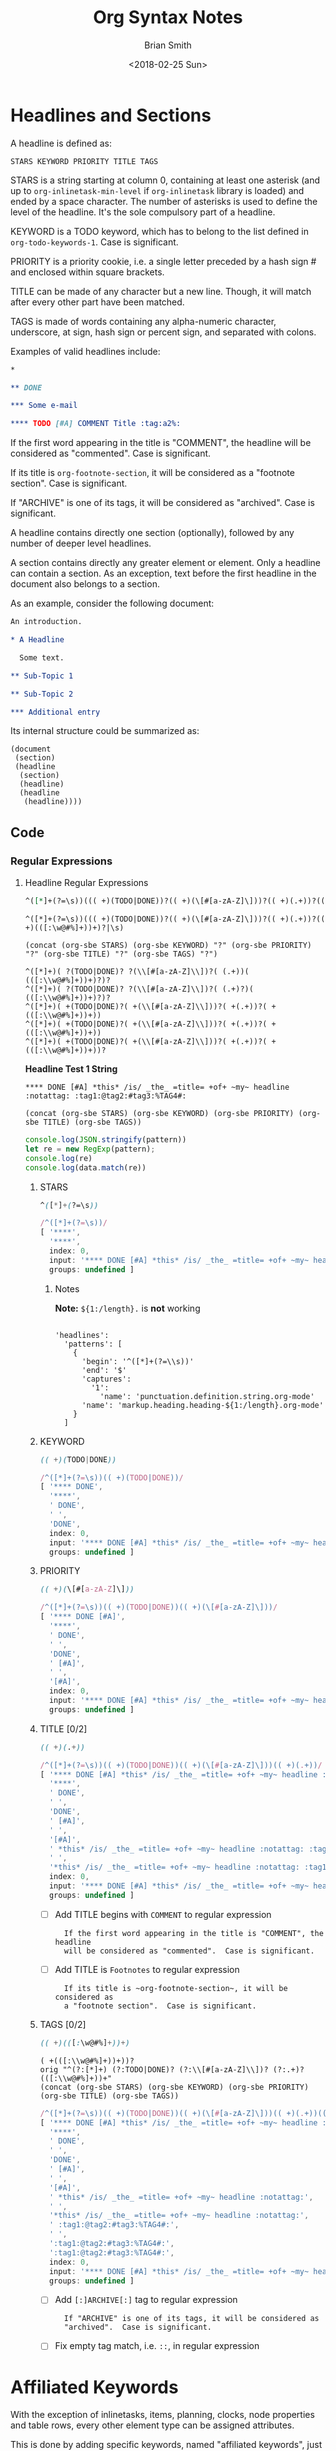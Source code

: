 # Created 2018-06-16 Sat 17:55
#+TITLE: Org Syntax Notes
#+DATE: <2018-02-25 Sun>
#+AUTHOR: Brian Smith
* Headlines and Sections
A headline is defined as:

#+NAME: org-syntax-headline-definition
#+BEGIN_EXAMPLE
STARS KEYWORD PRIORITY TITLE TAGS
#+END_EXAMPLE

#+NAME: org-syntax-stars-definition
STARS is a string starting at column 0, containing at least one
asterisk (and up to ~org-inlinetask-min-level~ if =org-inlinetask=
library is loaded) and ended by a space character.  The number of
asterisks is used to define the level of the headline.  It's the
sole compulsory part of a headline.

#+NAME: org-syntax-keyword-definition
KEYWORD is a TODO keyword, which has to belong to the list defined
in ~org-todo-keywords-1~.  Case is significant.

#+NAME: org-syntax-priority-definition
PRIORITY is a priority cookie, i.e. a single letter preceded by
a hash sign # and enclosed within square brackets.

#+NAME: org-syntax-title-definition
TITLE can be made of any character but a new line.  Though, it will
match after every other part have been matched.

#+NAME: org-syntax-tags-definition
TAGS is made of words containing any alpha-numeric character,
underscore, at sign, hash sign or percent sign, and separated with
colons.

Examples of valid headlines include:

#+NAME: examples-of-valid-headlines.org
#+BEGIN_SRC org
  ,*
  
  ,** DONE
  
  ,*** Some e-mail
  
  ,**** TODO [#A] COMMENT Title :tag:a2%:
#+END_SRC

#+NAME: org-syntax-title-comment-definition
If the first word appearing in the title is "COMMENT", the headline
will be considered as "commented".  Case is significant.

#+NAME: org-syntax-title-footnote-section-definition
If its title is ~org-footnote-section~, it will be considered as
a "footnote section".  Case is significant.

#+NAME: org-syntax-tags-archive-definition
If "ARCHIVE" is one of its tags, it will be considered as
"archived".  Case is significant.

A headline contains directly one section (optionally), followed by
any number of deeper level headlines.

A section contains directly any greater element or element.  Only
a headline can contain a section.  As an exception, text before the
first headline in the document also belongs to a section.

As an example, consider the following document:

#+NAME: org-syntax-example-document1.org
#+BEGIN_SRC org
  An introduction.
  
  ,* A Headline 
  
    Some text.
  
  ,** Sub-Topic 1
  
  ,** Sub-Topic 2
  
  ,*** Additional entry 
#+END_SRC

Its internal structure could be summarized as:

#+BEGIN_EXAMPLE
(document
 (section)
 (headline
  (section)
  (headline)
  (headline
   (headline))))
#+END_EXAMPLE

** Code

*** Regular Expressions

**** Headline Regular Expressions

#+NAME: headline-regex-js
#+BEGIN_SRC org
  ^([*]+(?=\s))((( +)(TODO|DONE))?(( +)(\[#[a-zA-Z]\]))?(( +)(.+))?(( +)(([:\w@#%]+))+)?|\s)
#+END_SRC

#+RESULTS: headline-regex-js
#+BEGIN_EXAMPLE
^([*]+(?=\s))((( +)(TODO|DONE))?(( +)(\[#[a-zA-Z]\]))?(( +)(.+))?(( +)(([:\w@#%]+))+)?|\s)
#+END_EXAMPLE

#+NAME: headline-regex-js-elisp
#+BEGIN_SRC elisp
  (concat (org-sbe STARS) (org-sbe KEYWORD) "?" (org-sbe PRIORITY) "?" (org-sbe TITLE) "?" (org-sbe TAGS) "?")
#+END_SRC

#+RESULTS: 
: STARS KEYWORD PRIORITY TITLE TAGS

: ^([*]+)( ?(TODO|DONE)? ?(\\[#[a-zA-Z]\\])?( (.+))( (([:\\w@#%]+))+)?)?
: ^([*]+)( ?(TODO|DONE)? ?(\\[#[a-zA-Z]\\])?( (.+)?)( (([:\\w@#%]+))+)?)?
: ^([*]+)( +(TODO|DONE)?( +(\\[#[a-zA-Z]\\]))?( +(.+))?( +(([:\\w@#%]+))+))
: ^([*]+)( +(TODO|DONE)?( +(\\[#[a-zA-Z]\\]))?( +(.+))?( +(([:\\w@#%]+))+))
: ^([*]+)( +(TODO|DONE)?( +(\\[#[a-zA-Z]\\]))?( +(.+))?( +(([:\\w@#%]+))+))?


*Headline Test 1 String*
#+NAME: headline-test1
: **** DONE [#A] *this* /is/ _the_ =title= +of+ ~my~ headline :notattag: :tag1:@tag2:#tag3:%TAG4#:

: (concat (org-sbe STARS) (org-sbe KEYWORD) (org-sbe PRIORITY) (org-sbe TITLE) (org-sbe TAGS))

#+BEGIN_SRC js
  console.log(JSON.stringify(pattern))
  let re = new RegExp(pattern);
  console.log(re)
  console.log(data.match(re))
#+END_SRC

***** STARS

#+NAME: STARS
#+BEGIN_SRC css
  ^([*]+(?=\s))
#+END_SRC

#+RESULTS: 
:   STARS is a string starting at column 0, containing at least one
:   asterisk (and up to ~org-inlinetask-min-level~ if =org-inlinetask=
:   library is loaded) and ended by a space character.  The number of
:   asterisks is used to define the level of the headline.  It's the
:   sole compulsory part of a headline.

#+RESULTS: 
#+BEGIN_SRC js
  /^([*]+(?=\s))/
  [ '****',
    '****',
    index: 0,
    input: '**** DONE [#A] *this* /is/ _the_ =title= +of+ ~my~ headline :notattag: :tag1:@tag2:#tag3:%TAG4#:',
    groups: undefined ]
#+END_SRC

****** Notes

*Note:* ~${1:/length}.~ is *not* working

#+BEGIN_EXAMPLE

'headlines':
  'patterns': [
    {
      'begin': '^([*]+(?=\\s))'
      'end': '$'
      'captures':
        '1':
          'name': 'punctuation.definition.string.org-mode'
      'name': 'markup.heading.heading-${1:/length}.org-mode'
    }
  ]
#+END_EXAMPLE

***** KEYWORD

#+NAME: KEYWORD
#+BEGIN_SRC css
  (( +)(TODO|DONE))
#+END_SRC

#+RESULTS: 
:   KEYWORD is a TODO keyword, which has to belong to the list defined
:   in ~org-todo-keywords-1~.  Case is significant.

#+RESULTS: 
#+BEGIN_SRC js
  /^([*]+(?=\s))(( +)(TODO|DONE))/
  [ '**** DONE',
    '****',
    ' DONE',
    ' ',
    'DONE',
    index: 0,
    input: '**** DONE [#A] *this* /is/ _the_ =title= +of+ ~my~ headline :notattag: :tag1:@tag2:#tag3:%TAG4#:',
    groups: undefined ]
#+END_SRC

***** PRIORITY

#+NAME: PRIORITY
#+BEGIN_SRC css
  (( +)(\[#[a-zA-Z]\]))
#+END_SRC

#+RESULTS: 
:RESULTS:
PRIORITY is a priority cookie, i.e. a single letter preceded by
a hash sign # and enclosed within square brackets.
:END:

#+RESULTS: 
#+BEGIN_SRC js
  /^([*]+(?=\s))(( +)(TODO|DONE))(( +)(\[#[a-zA-Z]\]))/
  [ '**** DONE [#A]',
    '****',
    ' DONE',
    ' ',
    'DONE',
    ' [#A]',
    ' ',
    '[#A]',
    index: 0,
    input: '**** DONE [#A] *this* /is/ _the_ =title= +of+ ~my~ headline :notattag: :tag1:@tag2:#tag3:%TAG4#:',
    groups: undefined ]
#+END_SRC

***** TITLE [0/2]

#+NAME: TITLE
#+BEGIN_SRC css
  (( +)(.+))
#+END_SRC

#+RESULTS: 
:   TITLE can be made of any character but a new line.  Though, it will
:   match after every other part have been matched.

#+RESULTS: 
#+BEGIN_SRC js
  /^([*]+(?=\s))(( +)(TODO|DONE))(( +)(\[#[a-zA-Z]\]))(( +)(.+))/
  [ '**** DONE [#A] *this* /is/ _the_ =title= +of+ ~my~ headline :notattag: :tag1:@tag2:#tag3:%TAG4#:',
    '****',
    ' DONE',
    ' ',
    'DONE',
    ' [#A]',
    ' ',
    '[#A]',
    ' *this* /is/ _the_ =title= +of+ ~my~ headline :notattag: :tag1:@tag2:#tag3:%TAG4#:',
    ' ',
    '*this* /is/ _the_ =title= +of+ ~my~ headline :notattag: :tag1:@tag2:#tag3:%TAG4#:',
    index: 0,
    input: '**** DONE [#A] *this* /is/ _the_ =title= +of+ ~my~ headline :notattag: :tag1:@tag2:#tag3:%TAG4#:',
    groups: undefined ]
#+END_SRC

- [ ] Add TITLE begins with =COMMENT= to regular expression

  #+RESULTS: 
  :   If the first word appearing in the title is "COMMENT", the headline
  :   will be considered as "commented".  Case is significant.

- [ ] Add TITLE is =Footnotes= to regular expression

  #+RESULTS: 
  :   If its title is ~org-footnote-section~, it will be considered as
  :   a "footnote section".  Case is significant.

***** TAGS [0/2]

#+NAME: TAGS
#+BEGIN_SRC css
  (( +)(([:\w@#%]+))+)
#+END_SRC

#+RESULTS: 
:   TAGS is made of words containing any alpha-numeric character,
:   underscore, at sign, hash sign or percent sign, and separated with
:   colons.

: ( +(([:\\w@#%]+))+))?
: orig "^(?:[*]+) (?:TODO|DONE)? (?:\\[#[a-zA-Z]\\])? (?:.+)? (([:\\w@#%]+))+"
: (concat (org-sbe STARS) (org-sbe KEYWORD) (org-sbe PRIORITY) (org-sbe TITLE) (org-sbe TAGS))

#+RESULTS: 
#+BEGIN_SRC js
  /^([*]+(?=\s))(( +)(TODO|DONE))(( +)(\[#[a-zA-Z]\]))(( +)(.+))(( +)(([:\w@#%]+))+)/
  [ '**** DONE [#A] *this* /is/ _the_ =title= +of+ ~my~ headline :notattag: :tag1:@tag2:#tag3:%TAG4#:',
    '****',
    ' DONE',
    ' ',
    'DONE',
    ' [#A]',
    ' ',
    '[#A]',
    ' *this* /is/ _the_ =title= +of+ ~my~ headline :notattag:',
    ' ',
    '*this* /is/ _the_ =title= +of+ ~my~ headline :notattag:',
    ' :tag1:@tag2:#tag3:%TAG4#:',
    ' ',
    ':tag1:@tag2:#tag3:%TAG4#:',
    ':tag1:@tag2:#tag3:%TAG4#:',
    index: 0,
    input: '**** DONE [#A] *this* /is/ _the_ =title= +of+ ~my~ headline :notattag: :tag1:@tag2:#tag3:%TAG4#:',
    groups: undefined ]
#+END_SRC

- [ ] Add =[:]ARCHIVE[:]= tag to regular expression 

  #+RESULTS: 
  :   If "ARCHIVE" is one of its tags, it will be considered as
  :   "archived".  Case is significant.

- [ ] Fix empty tag match, i.e. =::=, in regular expression

* Affiliated Keywords
With the exception of inlinetasks, items, planning, clocks, node
properties and table rows, every other element type can be assigned
attributes.

This is done by adding specific keywords, named "affiliated
keywords", just above the element considered, no blank line
allowed.

Affiliated keywords are built upon one of the following patterns:
"#+KEY: VALUE", "#+KEY[OPTIONAL]: VALUE" or "#+ATTR_BACKEND: VALUE".

KEY is either "CAPTION", "HEADER", "NAME", "PLOT" or "RESULTS"
string.

BACKEND is a string constituted of alpha-numeric characters, hyphens
or underscores.

OPTIONAL and VALUE can contain any character but a new line.  Only
"CAPTION" and "RESULTS" keywords can have an optional value.

An affiliated keyword can appear more than once if KEY is either
"CAPTION" or "HEADER" or if its pattern is "#+ATTR_BACKEND: VALUE".

"CAPTION", "AUTHOR", "DATE" and "TITLE" keywords can contain objects
in their value and their optional value, if applicable.

** Code

*** Regular Expressions

* Greater Elements
Unless specified otherwise, greater elements can contain directly
any other element or greater element excepted:

- elements of their own type,
- node properties, which can only be found in property drawers,
- items, which can only be found in plain lists.

** Greater Blocks
Greater blocks consist in the following pattern:

#+BEGIN_EXAMPLE
,#+BEGIN_NAME PARAMETERS
CONTENTS
,#+END_NAME
#+END_EXAMPLE

NAME can contain any non-whitespace character.

PARAMETERS can contain any character other than new line, and can
be omitted.

If NAME is "CENTER", it will be a "center block".  If it is
"QUOTE", it will be a "quote block".

If the block is neither a center block, a quote block or a block
element, it will be a "special block".

CONTENTS can contain any element, except : a line =#+END_NAME= on
its own.  Also lines beginning with STARS must be quoted by
a comma.

*** Code

**** Regular Expressions

***** Greater Blocks

#+NAME: greater-elements-greater-blocks-names
| Greater-Element-Greater-Block-Name |
|------------------------------------|
| CENTER                             |
| QUOTE                              |

- CENTER Block

  - grammar-center-block-cson

    #+NAME: grammar-center-block-cson
    #+BEGIN_SRC css
      'center-block':
        'patterns': [
          {
            'begin': '^(?i)( *#[+]BEGIN_CENTER)$'
            'captures':
      	'0':
      	  'name': 'punctuation.definition.center.org-mode'
            'end': '^(?i)( *#[+]END_CENTER)$'
            'contentName': 'markup.center.org-mode'
            'name': 'meta.center-block.org-mode'
            'patterns': [
      	{
      	  'include': '#text-markup'
      	}
      	{
      	  'include': '#object-links'
      	}
            ]
          }
        ]
    #+END_SRC

  - grammar-center-block-include-cson

    #+NAME: grammar-center-block-include-cson
    #+BEGIN_SRC css
      {
        'include': '#center-block'
      }
    #+END_SRC

- QUOTE Block

  - grammar-quote-block-cson

    #+NAME: grammar-quote-block-cson
    #+BEGIN_SRC css
      'quote-block':
        'patterns': [
          {
            'begin': '^(?i)( *#[+]BEGIN_QUOTE)$'
            'captures':
      	'0':
      	  'name': 'punctuation.definition.quote.org-mode'
            'end': '^(?i)( *#[+]END_QUOTE)$'
            'contentName': 'markup.quote.org-mode'
            'name': 'meta.quote-block.org-mode'
            'patterns': [
      	{
      	  'include': '#text-markup'
      	}
      	{
      	  'include': '#object-links'
      	}
            ]
          }
        ]
    #+END_SRC

  - grammar-quote-block-include-cson

    #+NAME: grammar-quote-block-include-cson
    #+BEGIN_SRC css
      {
        'include': '#quote-block'
      }
    #+END_SRC

****** TODO Add lines beginning with STARS must be quoted by a comma. [0/2]
- [ ] Center Blocks
- [ ] Quote Blocks

** Drawers and Property Drawers
Pattern for drawers is:

#+BEGIN_EXAMPLE
:NAME:
CONTENTS
:END:
#+END_EXAMPLE

NAME can contain word-constituent characters, hyphens and
underscores.

CONTENTS can contain any element but another drawer.

*** Code

**** Regular Expressions
- 
** Dynamic Blocks
Pattern for dynamic blocks is:

#+BEGIN_EXAMPLE
,#+BEGIN: NAME PARAMETERS
CONTENTS
,#+END:
#+END_EXAMPLE

NAME cannot contain any whitespace character.

PARAMETERS can contain any character and can be omitted.

*** Code

**** Regular Expressions

- DYNAMIC Block

  - grammar-dynamic-block-cson

    #+NAME: grammar-dynamic-block-cson
    #+BEGIN_SRC css
      'dynamic-block':
        'patterns':[
            {
      	'begin': '^(?i)( *#[+]BEGIN: +)([^\\s]+)(( +)(:[\\w\\-]+)(( +)(.+))?)*$'
      	'beginCaptures':
      	  '1':
      	    'name': 'punctuation.definition.keyword.org-mode'
      	  '2':
      	    'name': 'markup.function.keyword.dynamic-block.dynamic-block-name.org-mode'
      	  '3':
      	    'name': 'dynamic-block.dynamic-block-headers.org-mode'
      	  '4':
      	    'name': 'punctuation.definition.keyword.space.org-mode'
      	  '5':
      	    'name': 'punctuation.definition.keyword.key-name.org-mode'
      	  '7':
      	    'name': 'punctuation.definition.keyword.space.org-mode'
      	  '8':
      	    'name': 'punctuation.definition.keyword.key-value.org-mode'
      	'end': '^(?i)( *#[+]END: *)$'
      	'endCaptures':
      	  '0':
      	    'name': 'punctuation.definition.keyword.org-mode'
      	'contentName': 'string.unquoted.org-mode'
            }
        ]
    #+END_SRC

  - grammar-dynamic-block-include-cson

    #+NAME: grammar-dynamic-block-include-cson
    #+BEGIN_SRC css
      {
        'include': '#dynamic-block'
      }
    #+END_SRC

** Footnote Definitions
Pattern for footnote definitions is:

#+BEGIN_EXAMPLE
[fn:LABEL] CONTENTS
#+END_EXAMPLE

It must start at column 0.

LABEL is either a number or follows the pattern "fn:WORD", where
word can contain any word-constituent character, hyphens and
underscore characters.

CONTENTS can contain any element excepted another footnote
definition.  It ends at the next footnote definition, the next
headline, two consecutive empty lines or the end of buffer.

*** Code

**** Regular Expressions

** Inlinetasks
Inlinetasks are defined by ~org-inlinetask-min-level~ contiguous
asterisk characters starting at column 0, followed by a whitespace
character.

Optionally, inlinetasks can be ended with a string constituted of
~org-inlinetask-min-level~ contiguous asterisk characters starting
at column 0, followed by a space and the "END" string.

Inlinetasks are recognized only after =org-inlinetask= library is
loaded.

*** Code

**** Regular Expressions

** Plain Lists and Items
Items are defined by a line starting with the following pattern:
"BULLET COUNTER-SET CHECK-BOX TAG", in which only BULLET is
mandatory.

BULLET is either an asterisk, a hyphen, a plus sign character or
follows either the pattern "COUNTER." or "COUNTER)".  In any case,
BULLET is follwed by a whitespace character or line ending.

COUNTER can be a number or a single letter.

COUNTER-SET follows the pattern [@COUNTER].

CHECK-BOX is either a single whitespace character, a "X" character
or a hyphen, enclosed within square brackets.

TAG follows "TAG-TEXT ::" pattern, where TAG-TEXT can contain any
character but a new line.

An item ends before the next item, the first line less or equally
indented than its starting line, or two consecutive empty lines.
Indentation of lines within other greater elements do not count,
neither do inlinetasks boundaries.

A plain list is a set of consecutive items of the same indentation.
It can only directly contain items.

If first item in a plain list has a counter in its bullet, the
plain list will be an "ordered plain-list".  If it contains a tag,
it will be a "descriptive list".  Otherwise, it will be an
"unordered list".  List types are mutually exclusive.

For example, consider the following excerpt of an Org document:

#+BEGIN_EXAMPLE
1. item 1
2. [X] item 2
   - some tag :: item 2.1
#+END_EXAMPLE

Its internal structure is as follows:

#+BEGIN_EXAMPLE
(ordered-plain-list
 (item)
 (item
  (descriptive-plain-list
   (item))))
#+END_EXAMPLE

*** Code

**** Regular Expressions

***** Unordered Lists

: ^( +[*]| *[+-])( +)(([\[])([ X-])([\]])( +))?((.*)\s(.*))?$

***** Ordered Lists

: ^( *\d+[.])( +)(([\[])([ X-])([\]])( )+)?((.*)\s(.*))?$

** Property Drawers
Property drawers are a special type of drawer containing properties
attached to a headline.  They are located right after a headline
and its planning information.

#+BEGIN_EXAMPLE
HEADLINE
PROPERTYDRAWER

HEADLINE
PLANNING
PROPERTYDRAWER
#+END_EXAMPLE

PROPERTYDRAWER follows the pattern

#+BEGIN_EXAMPLE
:PROPERTIES:
CONTENTS
:END:
#+END_EXAMPLE

where CONTENTS consists of zero or more node properties.

*** Code

**** Regular Expressions

** Tables
Tables start at lines beginning with either a vertical bar or the
"+-" string followed by plus or minus signs only, assuming they are
not preceded with lines of the same type.  These lines can be
indented.

A table starting with a vertical bar has "org" type.  Otherwise it
has "table.el" type.

Org tables end at the first line not starting with a vertical bar.
Table.el tables end at the first line not starting with either
a vertical line or a plus sign.  Such lines can be indented.

An org table can only contain table rows.  A table.el table does
not contain anything.

One or more "#+TBLFM: FORMULAS" lines, where "FORMULAS" can contain
any character, can follow an org table.

*** Code

**** Regular Expressions

* Elements
Elements cannot contain any other element.

Only keywords whose name belongs to
~org-element-document-properties~, verse blocks , paragraphs and
table rows can contain objects.

** Babel Call
Pattern for babel calls is:

#+BEGIN_EXAMPLE
,#+CALL: VALUE
#+END_EXAMPLE

VALUE is optional.  It can contain any character but a new line.

*** Code

**** Regular Expressions

- grammar-babel-call-cson

  #+NAME: grammar-babel-call-cson
  #+BEGIN_SRC css
    'babel-call':
      'patterns': [
        {
          'begin': '^(\\s*#[+])(CALL[\\\[\\\]a-zA-Z0-9,]*)(:)((\\s+)(.+))?'
          'end': '$'
          'captures':
    	'1':
    	  'name': 'punctuation.definition.keyword.org-mode'
    	'2':
    	  'name': 'markup.function.keyword.key-name.org-mode'
    	'3':
    	  'name': 'punctuation.definition.keyword.org-mode'
    	'5':
    	  'name': 'punctuation.definition.keyword.space.org-mode'
    	'6':
    	  'name': 'punctuation.definition.keyword.key-value.org-mode'
          'name': 'markup.keyword.org-mode'
        }
      ]
  #+END_SRC

  - grammar-babel-call-include-cson

    #+NAME: grammar-babel-call-include-cson
    #+BEGIN_SRC css
      {
        'include': '#babel-call'
      }
    #+END_SRC

** Blocks
Like greater blocks, pattern for blocks is:

#+BEGIN_EXAMPLE
,#+BEGIN_NAME DATA
CONTENTS
,#+END_NAME
#+END_EXAMPLE

NAME cannot contain any whitespace character.

If NAME is "COMMENT", it will be a "comment block".  If it is
"EXAMPLE", it will be an "example block".  If it is "EXPORT", it
will be an "export block".  If it is "SRC", it will be a "source
block".  If it is "VERSE", it will be a "verse block".

DATA can contain any character but a new line.  It can be ommitted,
unless the block is either a "source block" or an "export block".

In the latter case, it should be constituted of a single word.

In the former case, it must follow the pattern "LANGUAGE SWITCHES
ARGUMENTS", where SWITCHES and ARGUMENTS are optional.

LANGUAGE cannot contain any whitespace character.

SWITCHES is made of any number of "SWITCH" patterns, separated by
blank lines.

A SWITCH pattern is either "-l "FORMAT"", where FORMAT can contain
any character but a double quote and a new line, "-S" or "+S",
where S stands for a single letter.

ARGUMENTS can contain any character but a new line.

CONTENTS can contain any character, including new lines.  Though it
will only contain Org objects if the block is a verse block.
Otherwise, CONTENTS will not be parsed.

*** Code

**** Regular Expressions

- Blocks

  #+NAME: elements-blocks-names
  | Element-Block-Name | Default-Export-Backend | Atom-Scope-Name |
  |--------------------+------------------------+-----------------|
  | ASCII              | True                   | text.plain      |
  | BEAMER             | True                   | text.tex.latex  |
  | COMMENT            | False                  |                 |
  | EXAMPLE            | False                  |                 |
  | HTML               | True                   | text.html.basic |
  | LATEX              | True                   | text.tex.latex  |
  | MAN                | True                   | text.roff       |
  | MD                 | True                   | source.gfm      |
  | ODT                | True                   | text.xml        |
  | ORG                | True                   |                 |
  | TEXINFO            | True                   | source.texi     |
  | VERSE              | False                  |                 |

  - COMMENT Block

    - grammar-comment-block-cson

      #+NAME: grammar-comment-block-cson
      #+BEGIN_SRC css
        'comment-block':
          'patterns': [
            {
              'begin': '^(?i)( *#[+]BEGIN_COMMENT)$'
              'captures':
        	'0':
        	  'name': 'punctuation.definition.comment.org-mode'
              'end': '^(?i)( *#[+]END_COMMENT)$'
              'name': 'comment.block.org-mode'
            }
          ]
      #+END_SRC

    - grammar-comment-block-include-cson

      #+NAME: grammar-comment-block-include-cson
      #+BEGIN_SRC css
        {
          'include': '#comment-block'
        }
      #+END_SRC

  - EXAMPLE Block

    - grammar-example-block-cson

      #+NAME: grammar-example-block-cson
      #+BEGIN_SRC css
        'example-block':
          'patterns':[
              {
        	'begin': '^(?i)( *#[+]BEGIN_EXAMPLE)$'
        	'beginCaptures':
        	  '0':
        	    'name': 'punctuation.definition.string.org-mode'
        	'end': '^(?i)( *#[+]END_EXAMPLE)$'
        	'endCaptures':
        	  '0':
        	    'name': 'punctuation.definition.string.org-mode'
        	'contentName': 'string.unquoted.org-mode'
              }
          ]
      #+END_SRC

    - grammar-example-block-include-cson

      #+NAME: grammar-example-block-include-cson
      #+BEGIN_SRC css
        {
          'include': '#example-block'
        }
      #+END_SRC

  - VERSE Block

    - grammar-verse-block-cson

      #+NAME: grammar-verse-block-cson
      #+BEGIN_SRC css
        'verse-block':
          'patterns':[
              {
        	'begin': '^(?i)( *#[+]BEGIN_VERSE)$'
        	'beginCaptures':
        	  '0':
        	    'name': 'punctuation.definition.string.org-mode'
        	'end': '^(?i)( *#[+]END_VERSE)$'
        	'endCaptures':
        	  '0':
        	    'name': 'punctuation.definition.string.org-mode'
        	'contentName': 'string.unquoted.org-mode'
              }
          ]
      #+END_SRC

    - grammar-verse-block-include-cson

      #+NAME: grammar-verse-block-include-cson
      #+BEGIN_SRC css
        {
          'include': '#verse-block'
        }
      #+END_SRC

- Source Blocks

- Export Blocks

  - Code

    - export-block-template

      #+NAME: export-block-template
      #+BEGIN_SRC ruby
        export_block_template = <<-EOT
        'export-block-#{export_block_type.downcase}':
          'patterns':[
              {
        	'begin': '^(?i)( *#[+]BEGIN_EXPORT +)(#{export_block_type.downcase})$'
        	'beginCaptures':
        	  '1':
        	    'name': 'punctuation.definition.string.org-mode'
        	  '2':
        	    'name': 'export-block.type.org-mode'
        	'end': '^(?i)( *#[+]END_EXPORT)$'
        	'endCaptures':
        	  '0':
        	    'name': 'punctuation.definition.string.org-mode'
        	'contentName': 'source.embedded.#{export_block_type.downcase}-org-mode'
        	'patterns':[
        	  {
        	    'include': '#{atom_scope_name.downcase}'
        	  }
        	]
              }
          ]
  
        'export-block-#{export_block_type.downcase}-legacy':
          'patterns':[
              {
        	'begin': '^(?i)( *#[+]BEGIN_#{export_block_type.upcase})$'
        	'beginCaptures':
        	  '1':
        	    'name': 'punctuation.definition.string.org-mode'
        	'end': '^(?i)( *#[+]END_#{export_block_type.upcase})$'
        	'endCaptures':
        	  '0':
        	    'name': 'punctuation.definition.string.org-mode'
        	'contentName': 'source.embedded.#{export_block_type.downcase}-org-mode'
        	'patterns':[
        	  {
        	    'include': '#{atom_scope_name.downcase}'
        	  }
        	]
              }
          ]
        EOT
      #+END_SRC

    - grammar-export-blocks-cson

      #+NAME: grammar-export-blocks-cson
      #+BEGIN_SRC ruby
        results = []
  
        data.select{|s| s[2].length > 0}.map{|d|
  
          export_block_type = d[0]
          atom_scope_name = d[2]
  
        export_block_template = <<-EOT
        'export-block-#{export_block_type.downcase}':
          'patterns':[
              {
        	'begin': '^(?i)( *#[+]BEGIN_EXPORT +)(#{export_block_type.downcase})$'
        	'beginCaptures':
        	  '1':
        	    'name': 'punctuation.definition.string.org-mode'
        	  '2':
        	    'name': 'export-block.type.org-mode'
        	'end': '^(?i)( *#[+]END_EXPORT)$'
        	'endCaptures':
        	  '0':
        	    'name': 'punctuation.definition.string.org-mode'
        	'contentName': 'source.embedded.#{export_block_type.downcase}-org-mode'
        	'patterns':[
        	  {
        	    'include': '#{atom_scope_name.downcase}'
        	  }
        	]
              }
          ]
  
        'export-block-#{export_block_type.downcase}-legacy':
          'patterns':[
              {
        	'begin': '^(?i)( *#[+]BEGIN_#{export_block_type.upcase})$'
        	'beginCaptures':
        	  '1':
        	    'name': 'punctuation.definition.string.org-mode'
        	'end': '^(?i)( *#[+]END_#{export_block_type.upcase})$'
        	'endCaptures':
        	  '0':
        	    'name': 'punctuation.definition.string.org-mode'
        	'contentName': 'source.embedded.#{export_block_type.downcase}-org-mode'
        	'patterns':[
        	  {
        	    'include': '#{atom_scope_name.downcase}'
        	  }
        	]
              }
          ]
        EOT
  
          results << [export_block_template]
        }
        results.join("\n")
      #+END_SRC

    - export-blocks-include-patterns-template-code

      #+NAME: export-blocks-include-patterns-template-code
      #+BEGIN_SRC ruby
        include_patterns = []
  
        data.select{|s| s[2].length > 0}.map{|d|
  
          export_block_type = d[0]
  
          export_blocks_include_patterns_template = <<EOM
        	{
        	  'include': '#export-block-#{export_block_type.downcase}'
        	}
  
        	{
        	  'include': '#export-block-#{export_block_type.downcase}-legacy'
        	}
        EOM
          include_patterns << [export_blocks_include_patterns_template]
        }
        include_patterns.join("\n")
      #+END_SRC

    - grammar-export-blocks-include-cson

      #+NAME: grammar-export-blocks-include-cson
      #+BEGIN_SRC ruby
        include_patterns = []
  
        data.select{|s| s[2].length > 0}.map{|d|
  
          export_block_type = d[0]
  
          export_blocks_include_patterns_template = <<EOM
        	{
        	  'include': '#export-block-#{export_block_type.downcase}'
        	}
  
        	{
        	  'include': '#export-block-#{export_block_type.downcase}-legacy'
        	}
        EOM
          include_patterns << [export_blocks_include_patterns_template]
        }
        include_patterns.join("\n")
  
        export_blocks_include_template = <<EOT
        'export-blocks':
            'patterns': [
        #{include_patterns.join("\n")}
            ]
        EOT
      #+END_SRC

** Clock, Diary Sexp and Planning
A clock follows the pattern:

#+BEGIN_EXAMPLE
CLOCK: TIMESTAMP DURATION
#+END_EXAMPLE

Both TIMESTAMP and DURATION are optional.

TIMESTAMP is a timestamp object.

DURATION follows the pattern:

#+BEGIN_EXAMPLE
=> HH:MM
#+END_EXAMPLE

HH is a number containing any number of digits.  MM is a two digit
numbers.

A diary sexp is a line starting at column 0 with "%%(" string.  It
can then contain any character besides a new line.

A planning is an element with the following pattern:

#+BEGIN_EXAMPLE
HEADLINE
PLANNING
#+END_EXAMPLE

where HEADLINE is a headline element and PLANNING is a line filled
with INFO parts, where each of them follows the pattern:

#+BEGIN_EXAMPLE
KEYWORD: TIMESTAMP
#+END_EXAMPLE

KEYWORD is either "DEADLINE", "SCHEDULED" or "CLOSED".  TIMESTAMP
is a timestamp object.

In particular, no blank line is allowed between PLANNING and
HEADLINE.

*** Code

**** Regular Expressions

** Comments
A "comment line" starts with a hash signe and a whitespace
character or an end of line.

Comments can contain any number of consecutive comment lines.

*** Code

**** Regular Expressions

- grammar-comment-line-cson

  #+NAME: grammar-comment-line-cson
  #+BEGIN_SRC css
    'comment-line':
      'patterns': [
        {
          'begin': '^ *# '
          'end': '$'
          'captures':
    	'0':
    	  'name': 'punctuation.definition.comment.org-mode'
          'name': 'comment.line.org-mode'
        }
      ]
  #+END_SRC

  - grammar-comment-line-include-cson

    #+NAME: grammar-comment-line-include-cson
    #+BEGIN_SRC css
      {
        'include': '#comment-line'
      }
    #+END_SRC

** Fixed Width Areas
A "fixed-width line" start with a colon character and a whitespace
or an end of line.

Fixed width areas can contain any number of consecutive fixed-width
lines.

*** Code

**** Regular Expressions

** Horizontal Rules
A horizontal rule is a line made of at least 5 consecutive hyphens.
It can be indented.

*** Code

**** Regular Expressions

** Keywords
Keywords follow the syntax:

#+BEGIN_EXAMPLE
,#+KEY: VALUE
#+END_EXAMPLE

KEY can contain any non-whitespace character, but it cannot be
equal to "CALL" or any affiliated keyword.

VALUE can contain any character excepted a new line.

If KEY belongs to ~org-element-document-properties~, VALUE can
contain objects.

*** Code

**** Regular Expressions

** LaTeX Environments
Pattern for LaTeX environments is:

#+BEGIN_EXAMPLE
\begin{NAME} CONTENTS \end{NAME}
#+END_EXAMPLE

NAME is constituted of alpha-numeric or asterisk characters.

CONTENTS can contain anything but the "\end{NAME}" string.

*** Code

**** Regular Expressions

** Node Properties
Node properties can only exist in property drawers.  Their pattern
is any of the following

#+BEGIN_EXAMPLE
:NAME: VALUE

:NAME+: VALUE

:NAME:

:NAME+:
#+END_EXAMPLE

NAME can contain any non-whitespace character but cannot end with
a plus sign.  It cannot be the empty string.

VALUE can contain anything but a newline character.

*** Code

**** Regular Expressions

** Paragraphs
Paragraphs are the default element, which means that any
unrecognized context is a paragraph.

Empty lines and other elements end paragraphs.

Paragraphs can contain every type of object.

*** Code

**** Regular Expressions

** Table Rows
A table rows is either constituted of a vertical bar and any number
of table cells or a vertical bar followed by a hyphen.

In the first case the table row has the "standard" type.  In the
second case, it has the "rule" type.

Table rows can only exist in tables.

*** Code

**** Regular Expressions

* Objects
Objects can only be found in the following locations:

- affiliated keywords defined in ~org-element-parsed-keywords~,
- document properties,
- headline titles,
- inlinetask titles,
- item tags,
- paragraphs,
- table cells,
- table rows, which can only contain table cell
  objects,
- verse blocks.

Most objects cannot contain objects.  Those which can will be
specified.

** Entities and LaTeX Fragments
An entity follows the pattern:

#+BEGIN_EXAMPLE
\NAME POST
#+END_EXAMPLE

where NAME has a valid association in either ~org-entities~ or
~org-entities-user~.

POST is the end of line, "{}" string, or a non-alphabetical
character.  It isn't separated from NAME by a whitespace character.

A LaTeX fragment can follow multiple patterns:

#+BEGIN_EXAMPLE
\NAME BRACKETS
\(CONTENTS\)
\[CONTENTS\]
$$CONTENTS$$
PRE$CHAR$POST
PRE$BORDER1 BODY BORDER2$POST
#+END_EXAMPLE

NAME contains alphabetical characters only and must not have an
association in either ~org-entities~ or ~org-entities-user~.

BRACKETS is optional, and is not separated from NAME with white
spaces.  It may contain any number of the following patterns:

#+BEGIN_EXAMPLE
[CONTENTS1]
{CONTENTS2}
#+END_EXAMPLE

where CONTENTS1 can contain any characters excepted "{" "}", "["
"]" and newline and CONTENTS2 can contain any character excepted
"{", "}" and newline.

CONTENTS can contain any character but cannot contain "\)" in the
second template or "\]" in the third one.

PRE is either the beginning of line or a character different from
~$~.

CHAR is a non-whitespace character different from ~.~, ~,~, ~?~,
~;~, ~'~ or a double quote.

POST is any punctuation (including parentheses and quotes) or space
character, or the end of line.

BORDER1 is a non-whitespace character different from ~.~, ~,~, ~;~
and ~$~.

BODY can contain any character excepted ~$~, and may not span over
more than 3 lines.

BORDER2 is any non-whitespace character different from ~,~, ~.~ and
~$~.

-----

#+BEGIN_QUOTE
It would introduce incompatibilities with previous Org versions,
but support for ~$...$~ (and for symmetry, ~$$...$$~) constructs
ought to be removed.

They are slow to parse, fragile, redundant and imply false
positives.  --- ngz
#+END_QUOTE

*** Code

**** Regular Expressions

** Export Snippets
Patter for export snippets is:

#+BEGIN_EXAMPLE
@@NAME:VALUE@@
#+END_EXAMPLE

NAME can contain any alpha-numeric character and hyphens.

VALUE can contain anything but "@@" string.

*** Code

**** Regular Expressions

** Footnote References
There are four patterns for footnote references:

#+BEGIN_EXAMPLE
[fn:LABEL]
[fn:LABEL:DEFINITION]
[fn::DEFINITION]
#+END_EXAMPLE

LABEL can contain any word constituent character, hyphens and
underscores.

DEFINITION can contain any character.  Though opening and closing
square brackets must be balanced in it.  It can contain any object
encountered in a paragraph, even other footnote references.

If the reference follows the second pattern, it is called an
"inline footnote".  If it follows the third one, i.e. if LABEL is
omitted, it is an "anonymous footnote".

*** Code

**** Regular Expressions

** Inline Babel Calls and Source Blocks
Inline Babel calls follow any of the following patterns:

#+BEGIN_EXAMPLE
call_NAME(ARGUMENTS)
call_NAME[HEADER](ARGUMENTS)[HEADER]
#+END_EXAMPLE

NAME can contain any character besides ~(~, ~)~ and "\n".

HEADER can contain any character besides ~]~ and "\n".

ARGUMENTS can contain any character besides ~)~ and "\n".

Inline source blocks follow any of the following patterns:

#+BEGIN_EXAMPLE
src_LANG{BODY}
src_LANG[OPTIONS]{BODY}
#+END_EXAMPLE

LANG can contain any non-whitespace character.

OPTIONS and BODY can contain any character but "\n".

*** Code

**** Regular Expressions

** Line Breaks
A line break consists in "\\SPACE" pattern at the end of an
otherwise non-empty line.

SPACE can contain any number of tabs and spaces, including 0.

*** Code

**** Regular Expressions

** Links
There are 4 major types of links:

#+BEGIN_EXAMPLE
PRE1 RADIO POST1          ("radio" link)
<PROTOCOL:PATH>           ("angle" link)
PRE2 PROTOCOL:PATH2 POST2 ("plain" link)
[[PATH3]DESCRIPTION]      ("regular" link)
#+END_EXAMPLE

PRE1 and POST1, when they exist, are non alphanumeric characters.

RADIO is a string matched by some radio target.  It may contain
entities, latex fragments, subscript and superscript.

PROTOCOL is a string among ~org-link-types~.

PATH can contain any character but ~]~, ~<~, ~>~ and ~\n~.

PRE2 and POST2, when they exist, are non word constituent
characters.

PATH2 can contain any non-whitespace character excepted ~(~, ~)~,
~<~ and ~>~.  It must end with a word-constituent character, or any
non-whitespace non-punctuation character followed by ~/~.

DESCRIPTION must be enclosed within square brackets.  It can
contain any character but square brackets.  It can contain any
object found in a paragraph excepted a footnote reference, a radio
target and a line break.  It cannot contain another link either,
unless it is a plain or angular link.

DESCRIPTION is optional.

PATH3 is built according to the following patterns:

#+BEGIN_EXAMPLE
FILENAME           ("file" type)
PROTOCOL:PATH4     ("PROTOCOL" type)
PROTOCOL://PATH4   ("PROTOCOL" type)
id:ID              ("id" type)
#CUSTOM-ID         ("custom-id" type)
(CODEREF)          ("coderef" type)
FUZZY              ("fuzzy" type)
#+END_EXAMPLE

FILENAME is a file name, either absolute or relative.

PATH4 can contain any character besides square brackets.

ID is constituted of hexadecimal numbers separated with hyphens.

PATH4, CUSTOM-ID, CODEREF and FUZZY can contain any character
besides square brackets.

*** Code

**** Regular Expressions

***** Radio Links

#+NAME: radio-links-js
#+BEGIN_SRC css
  (<<<)([\w \t :;'"|\\~`!@#$%^&*(){}\[\]=\-_+|.,?/]+)(>>>)
#+END_SRC

****** PRE1

#+NAME: PRE1
#+BEGIN_SRC css
  (<<<)
#+END_SRC

****** POST1

#+NAME: POST1
#+BEGIN_SRC css
  (>>>)
#+END_SRC

****** RADIO

#+NAME: RADIO
#+BEGIN_SRC css
  ([\w \t :;'"|\\~`!@#$%^&*(){}\[\]=\-_+|.,?/]+)
#+END_SRC

****** Grammar

#+NAME: gen-grammar-radio-links-cson
#+BEGIN_SRC ruby
  object_link_template = <<-EOT
    'object-#{object_link_type.downcase}':
      'patterns':[
  	{
  	  'match': #{object_link_pattern.inspect()}
  	  'captures':
  	    '0':
  	      'name': 'markup.underline.link.org-mode'
  	    '1':
  	      'name': 'punctuation.definition.radio-link.begin.org-mode'
  	    '2':
  	      'name': 'markup.radio-link.org-mode'
  	    '3':
  	      'name': 'punctuation.definition.radio-link.end.org-mode'
  	}
      ]
  EOT
#+END_SRC

#+NAME: grammar-radio-links-cson

***** Angle, Plain and Regular Links

****** PROTOCOL

#+RESULTS: 
: org-link-types-re is a variable defined in ‘org.el’.
: Its value is
: "\\`\\(b\\(?:bdb\\|ibtex\\)\\|do\\(?:cview\\|i\\)\\|e\\(?:lisp\\|shell\\|ww\\)\\|f\\(?:ile\\(?:\\+\\(?:\\(?:emac\\|sy\\)s\\)\\)?\\|tp\\)\\|gnus\\|h\\(?:elp\\|ttps?\\)\\|i\\(?:d\\|nfo\\|rc\\)\\|m\\(?:ailto\\|he\\)\\|news\\|rmail\\|shell\\|w3m\\):"
: 
: Documentation:
: Matches a link that has a url-like prefix like "http:"

#+NAME: PROTOCOL
#+BEGIN_SRC css
  ((b(?:bdb|ibtex)|do(?:cview|i)|e(?:lisp|shell|ww)|f(?:ile(?:[+](?:(?:emac|sy)s))?|tp)|gnus|h(?:elp|ttps?)|i(?:d|nfo|rc)|m(?:ailto|he)|news|rmail|shell|w3m):)
#+END_SRC

******* Implementation notes about ~PROTOCOL~

- Added capture group around ~PROTOCOL~ regex.

- Updates to allow expression to match most[fn:11] the [[file:atom-org-mode-package.org::*External Link Patterns][External Link Patterns]].
  - ~\\`~ \rightarrow removed
  - ~\\+~ \rightarrow ~[+]~
  - ~\\(~ \rightarrow ~(~
  - ~\\)~ \rightarrow ~)~
  - ~\\|~ \rightarrow ~|~

[fn:11] *Note:* The ~elisp:(find-file-other-frame "Elisp.org")~ pattern is not matched.

******* External Link Patterns [fn:12]

http://www.astro.uva.nl/~dominik             on the web
doi:10.1000/182                              DOI for an electronic resource
file:/home/dominik/images/jupiter.jpg        file, absolute path
/home/dominik/images/jupiter.jpg             same as above
file:papers/last.pdf                         file, relative path
./papers/last.pdf                            same as above
file:/ssh:myself@some.where:papers/last.pdf  file, path on remote machine
/ssh:myself@some.where:papers/last.pdf       same as above
file:sometextfile::NNN                       file, jump to line number
file:projects.org                            another Org file
file:projects.org::some words                text search in Org file(31)
file:projects.org::*task title               heading search in Org file(32)
/Users/melioratus/github/org-mode/org/papers/last.pdf                 open in doc-view mode at page
id:B7423F4D-2E8A-471B-8810-C40F074717E9      Link to heading by ID
news:comp.emacs                              Usenet link
mailto:adent@galaxy.net                      Mail link
mhe:folder                                   MH-E folder link
mhe:folder#id                                MH-E message link
rmail:folder                                 RMAIL folder link
rmail:folder#id                              RMAIL message link
gnus:group                                   Gnus group link
gnus:group#id                                Gnus article link
bbdb:R.*Stallman                             BBDB link (with regexp)
irc:/irc.com/#emacs/bob                      IRC link
info:org#External links                      Info node or index link
shell:ls *.org                               A shell command
elisp:org-agenda                             Interactive Elisp command
elisp:(find-file-other-frame "Elisp.org")    Elisp form to evaluate

[fn:12] [[https://orgmode.org/manual/External-links.html]]

****** Angle Links

#+NAME: angle-links-js
#+BEGIN_SRC css
  ([<]{2})((b(?:bdb|ibtex)|do(?:cview|i)|e(?:lisp|shell|ww)|f(?:ile(?:[+](?:(?:emac|sy)s))?|tp)|gnus|h(?:elp|ttps?)|i(?:d|nfo|rc)|m(?:ailto|he)|news|rmail|shell|w3m):)?([^\]<>\n]+)([>]{2})
#+END_SRC

******* PATH

: PATH can contain any character but ~]~, ~<~, ~>~ and ~\n~.

#+NAME: PATH
#+BEGIN_SRC css
  ([^\]<>\n]+)
#+END_SRC

******* Grammar

#+NAME: gen-grammar-angle-links-cson
#+BEGIN_SRC ruby
  object_link_template = <<-EOT
    'object-#{object_link_type.downcase}':
      'patterns':[
  	{
  	  'match': #{object_link_pattern.inspect()}
  	  'captures':
  	    '0':
  	      'name': 'markup.underline.link.org-mode'
  	    '1':
  	      'name': 'punctuation.definition.angle-link.begin.org-mode'
  	    '4':
  	      'name': 'markup.angle-link.org-mode'
  	    '5':
  	      'name': 'punctuation.definition.angle-link.end.org-mode'
  	}
      ]
  EOT
#+END_SRC

#+NAME: grammar-angle-links-cson

******* Implementation Notes about Angle Link

- ~PROTOCOL~ \rightarrow ~PROTOCOL?~

******* Tests - Angle Link

#+BEGIN_SRC js
  let re = new RegExp(pattern);
  console.log(re)
  console.log(data.match(re))
#+END_SRC

****** <<<Plain Links>>>

#+NAME: plain-links-js
#+BEGIN_SRC css
  ([^\[\]\w]+?)?(?![\[]{2})((b(?:bdb|ibtex)|do(?:cview|i)|e(?:lisp|shell|ww)|f(?:ile(?:[+](?:(?:emac|sy)s))?|tp)|gnus|h(?:elp|ttps?)|i(?:d|nfo|rc)|m(?:ailto|he)|news|rmail|shell|w3m):)([^\]\[ \t\n()<>]+(?![\]\[]+)(?:([\w0-9_]+)|([^\]\[\w \t\n]|/)))(?![\]]{1,2})([^\]\[\w]+?)?
#+END_SRC

******* Implementation Notes

- Excluded square brackets to allow matching of regular links

******* PRE2

#+NAME: PRE2
#+BEGIN_SRC css
  ([^\[\]\w]+?)?(?![\[]{2})
#+END_SRC

******* PATH2

#+NAME: PATH2
#+BEGIN_SRC css
  ([^\]\[ \t\n()<>]+(?![\]\[]+)(?:([\w0-9_]+)|([^\]\[\w \t\n]|/)))
#+END_SRC

******* POST2

#+NAME: POST2
#+BEGIN_SRC css
  (?![\]]{1,2})([^\]\[\w]+?)?
#+END_SRC

******* Tests - Plain Link [100%]

******** DONE Web Case 1

#+BEGIN_SRC js
  let re = new RegExp(pattern);
  console.log(re)
  console.log(data.match(re))
#+END_SRC

******** DONE Web Case 2

#+BEGIN_SRC js
  let re = new RegExp(pattern);
  console.log(re)
  console.log(data.match(re))
#+END_SRC

******** DONE Web Case 3

#+BEGIN_SRC js
  let re = new RegExp(pattern);
  console.log(re)
  console.log(data.match(re))
#+END_SRC

******** DONE DOI for an electronic resource

#+BEGIN_SRC js
  let re = new RegExp(pattern);
  console.log(re)
  console.log(data.match(re))
#+END_SRC

******** DONE file, absolute path

#+BEGIN_SRC js
  let re = new RegExp(pattern);
  console.log(re)
  console.log(data.match(re))
#+END_SRC

#+BEGIN_SRC js
  let re = new RegExp(pattern);
  console.log(re)
  console.log(data.match(re))
#+END_SRC

******** DONE file, relative path

#+BEGIN_SRC js
  let re = new RegExp(pattern);
  console.log(re)
  console.log(data.match(re))
#+END_SRC

#+BEGIN_SRC js
  let re = new RegExp(pattern);
  console.log(re)
  console.log(data.match(re))
#+END_SRC

******** DONE file, path on remote machine

#+BEGIN_SRC js
  let re = new RegExp(pattern);
  console.log(re)
  console.log(data.match(re))
#+END_SRC

#+BEGIN_SRC js
  let re = new RegExp(pattern);
  console.log(re)
  console.log(data.match(re))
#+END_SRC

******** DONE file, jump to line number

#+BEGIN_SRC js
  let re = new RegExp(pattern);
  console.log(re)
  console.log(data.match(re))
#+END_SRC

******** DONE another Org file

#+BEGIN_SRC js
  let re = new RegExp(pattern);
  console.log(re)
  console.log(data.match(re))
#+END_SRC

******** DONE text search in Org file

#+BEGIN_SRC js
  let re = new RegExp(pattern);
  console.log(re)
  console.log(data.match(re))
#+END_SRC

******** DONE heading search in Org file

#+BEGIN_SRC js
  let re = new RegExp(pattern);
  console.log(re)
  console.log(data.match(re))
#+END_SRC

******** DONE open in doc-view mode at page

#+BEGIN_SRC js
  let re = new RegExp(pattern);
  console.log(re)
  console.log(data.match(re))
#+END_SRC

******** DONE Link to heading by ID

#+BEGIN_SRC js
  let re = new RegExp(pattern);
  console.log(re)
  console.log(data.match(re))
#+END_SRC

******** DONE Usenet link

#+BEGIN_SRC js
  let re = new RegExp(pattern);
  console.log(re)
  console.log(data.match(re))
#+END_SRC

******** DONE Mail link

#+BEGIN_SRC js
  let re = new RegExp(pattern);
  console.log(re)
  console.log(data.match(re))
#+END_SRC

******** DONE MH-E folder link

#+BEGIN_SRC js
  let re = new RegExp(pattern);
  console.log(re)
  console.log(data.match(re))
#+END_SRC

******** DONE MH-E message link

#+BEGIN_SRC js
  let re = new RegExp(pattern);
  console.log(re)
  console.log(data.match(re))
#+END_SRC

******** DONE RMAIL folder link

#+BEGIN_SRC js
  let re = new RegExp(pattern);
  console.log(re)
  console.log(data.match(re))
#+END_SRC

******** DONE RMAIL message link

#+BEGIN_SRC js
  let re = new RegExp(pattern);
  console.log(re)
  console.log(data.match(re))
#+END_SRC

******** DONE Gnus group link

#+BEGIN_SRC js
  let re = new RegExp(pattern);
  console.log(re)
  console.log(data.match(re))
#+END_SRC

******** DONE Gnus article link

#+BEGIN_SRC js
  let re = new RegExp(pattern);
  console.log(re)
  console.log(data.match(re))
#+END_SRC

******** DONE BBDB link (with regexp)

#+BEGIN_SRC js
  let re = new RegExp(pattern);
  console.log(re)
  console.log(data.match(re))
#+END_SRC

******** DONE IRC link

#+BEGIN_SRC js
  let re = new RegExp(pattern);
  console.log(re)
  console.log(data.match(re))
#+END_SRC

******** DONE Info node or index link

#+BEGIN_SRC js
  let re = new RegExp(pattern);
  console.log(re)
  console.log(data.match(re))
#+END_SRC

******** DONE A shell command

#+BEGIN_SRC js
  let re = new RegExp(pattern);
  console.log(re)
  console.log(data.match(re))
#+END_SRC

******** DONE Interactive Elisp command

#+BEGIN_SRC js
  let re = new RegExp(pattern);
  console.log(re)
  console.log(data.match(re))
#+END_SRC

******** DONE Elisp form to evaluate

#+BEGIN_SRC js
  let re = new RegExp(pattern);
  console.log(re)
  console.log(data.match(re))
#+END_SRC

******** DONE Inside Verbatim Case 1

#+BEGIN_SRC js
  let re = new RegExp(pattern);
  console.log(re)
  console.log(data.match(re))
#+END_SRC

******** DONE Inside Verbatim Case 2

#+BEGIN_SRC js
  let re = new RegExp(pattern);
  console.log(re)
  console.log(data.match(re))
#+END_SRC

******** DONE Inside Brackets 1

#+BEGIN_SRC js
  let re = new RegExp(pattern);
  console.log(re)
  console.log(data.match(re))
#+END_SRC

******** DONE Inside Brackets 2

#+BEGIN_SRC js
  let re = new RegExp(pattern);
  console.log(re)
  console.log(data.match(re))
#+END_SRC

******** DONE Inside Brackets 3

#+BEGIN_SRC js
  let re = new RegExp(pattern);
  console.log(re)
  console.log(data.match(re))
#+END_SRC

******** DONE Inside Brackets 4

#+BEGIN_SRC js
  let re = new RegExp(pattern);
  console.log(re)
  console.log(data.match(re))
#+END_SRC

******** zzz Empty Test Plain Link

#+BEGIN_SRC js
  let re = new RegExp(pattern);
  console.log(re)
  console.log(data.match(re))
#+END_SRC

******* Grammar

#+NAME: gen-grammar-plain-links-cson
#+BEGIN_SRC ruby
  object_link_template = <<-EOT
    'object-#{object_link_type.downcase}':
      'patterns':[
  	{
  	  'match': #{object_link_pattern.inspect()}
  	  'captures':
  	    '1':
  	      'name': 'punctuation.definition.plain-link.begin.org-mode'
  	    '2':
  	      'name': 'markup.link.protocol.plain-link.org-mode'
  	    '4':
  	      'name': 'markup.link.path.plain-link.org-mode'
  	    '7':
  	      'name': 'punctuation.definition.plain-link.end.org-mode'
  	}
      ]
  EOT
#+END_SRC

#+NAME: grammar-plain-links-cson

****** Regular links

#+NAME: org-bracket-link-analytic-regexp++-js
: ([\[])([\[])((b(?:bdb|ibtex)|coderef|do(?:cview|i)|e(?:lisp|shell|ww)|f(?:ile(?:[+](?:(?:emac|sy)s))?|tp)|gnus|h(?:elp|ttps?)|i(?:d|nfo|rc)|m(?:ailto|he)|news|rmail|shell|w3m):)?([^\]]+)([\]])(([\[])([^\]]+)([\]]))?([\]])

#+BEGIN_SRC css
  ([\[])([\[])((b(?:bdb|ibtex)|coderef|do(?:cview|i)|e(?:lisp|shell|ww)|f(?:ile(?:[+](?:(?:emac|sy)s))?|tp)|gnus|h(?:elp|ttps?)|i(?:d|nfo|rc)|m(?:ailto|he)|news|rmail|shell|w3m):)?([^\]]+)([\]])(([\[])([^\]]+)([\]]))?([\]])
#+END_SRC


#+NAME: regular-links-js
#+BEGIN_SRC css
  ([\[])(?:(([\[])(?:(b(?:bdb|ibtex)|coderef|do(?:cview|i)|e(?:lisp|shell|ww)|f(?:ile(?:[+](?:(?:emac|sy)s))?|tp)|gnus|h(?:elp|ttps?)|i(?:d|nfo|rc)|m(?:ailto|he)|news|rmail|shell|w3m)(:))?([^\]]+)([\]]))(([\[])([^\]]+)([\]]))|(?:([\[])(?:(b(?:bdb|ibtex)|coderef|do(?:cview|i)|e(?:lisp|shell|ww)|f(?:ile(?:[+](?:(?:emac|sy)s))?|tp)|gnus|h(?:elp|ttps?)|i(?:d|nfo|rc)|m(?:ailto|he)|news|rmail|shell|w3m)(:))?([^\]]+)([\]])))([\]])
#+END_SRC

******* Tests - Regular Links
******** Web Case 1

#+BEGIN_SRC js
  let re = new RegExp(pattern);
  console.log(re)
  console.log(data.match(re))
#+END_SRC


******** Web Case 2

#+BEGIN_SRC js
  let re = new RegExp(pattern);
  console.log(re)
  console.log(data.match(re))
#+END_SRC


******** File Case 1

#+BEGIN_SRC js
  let re = new RegExp(pattern);
  console.log(re)
  console.log(data.match(re))
#+END_SRC


******** File Case 2

#+BEGIN_SRC js
  let re = new RegExp(pattern);
  console.log(re)
  console.log(data.match(re))
#+END_SRC

******** zzz Empty Test Regular Link

#+BEGIN_SRC js
  let re = new RegExp(pattern);
  console.log(re)
  console.log(data.match(re))
#+END_SRC

******* Grammar
#+NAME: gen-grammar-regular-links-cson
#+BEGIN_SRC ruby
  object_link_template = <<-EOT
    'object-#{object_link_type.downcase}':
      'patterns':[
  	{
  	  'match': #{object_link_pattern.inspect()}
  	  'captures':
  	    '0':
  	      'name': 'markup.underline.link.org-mode'
  	    '1':
  	      'name': 'punctuation.definition.regular-link.begin.display-none.org-mode'
  	    '2':
  	      'name': 'meta.regular-link.meta-path3.display-none.org-mode'
  	    '3':
  	      'name': 'punctuation.definition.regular-link.begin.meta-path3.display-none.org-mode'
  	    '4':
  	      'name': 'markup.link.protocol.regular-link.org-mode'
  	    '6':
  	      'name': 'markup.link.path.regular-link.org-mode'
  	    '7':
  	      'name': 'punctuation.definition.regular-link.end.meta-path3.display-none.org-mode'
  	    '8':
  	      'name': 'meta.regular-link.meta-description.org-mode'
  	    '9':
  	      'name': 'punctuation.definition.regular-link.begin.meta-description.display-none.org-mode'
  	    '10':
  	      'name': 'markup.link.description.regular-link.org-mode'
  	    '11':
  	      'name': 'punctuation.definition.regular-link.end.meta-description.display-none.org-mode'
  	    '12':
  	      'name': 'punctuation.definition.regular-link.begin.meta-path3.display-none.org-mode'
  	    '13':
  	      'name': 'markup.link.protocol.regular-link.org-mode'
  	    '14':
  	      'name': 'punctuation.definition.regular-link.meta-path3.org-mode'
  	    '15':
  	      'name': 'markup.link.path.regular-link.org-mode'
  	    '16':
  	      'name': 'punctuation.definition.regular-link.end.meta-path3.display-none.org-mode'
  	    '17':
  	      'name': 'punctuation.definition.regular-link.end.display-none.org-mode'
  	}
      ]
  EOT
#+END_SRC

#+NAME: grammar-regular-links-cson

** Macros
Macros follow the pattern:

#+BEGIN_EXAMPLE
{{{NAME(ARGUMENTS)}}}
#+END_EXAMPLE

NAME must start with a letter and can be followed by any number of
alpha-numeric characters, hyphens and underscores.

ARGUMENTS can contain anything but "}}}" string.  Values within
ARGUMENTS are separated by commas.  Non-separating commas have to
be escaped with a backslash character.

*** Code

**** Regular Expressions

** Targets and Radio Targets
Radio targets follow the pattern:

#+BEGIN_EXAMPLE
<<<CONTENTS>>>
#+END_EXAMPLE

CONTENTS can be any character besides ~<~, ~>~ and "\n".  It cannot
start or end with a whitespace character.  As far as objects go, it
can contain text markup, entities, latex fragments, subscript and
superscript only.

Targets follow the pattern:

#+BEGIN_EXAMPLE
<<TARGET>>
#+END_EXAMPLE

TARGET can contain any character besides ~<~, ~>~ and "\n".  It
cannot start or end with a whitespace character.  It cannot contain
any object.

*** Code

**** Regular Expressions

** Statistics Cookies
Statistics cookies follow either pattern:

#+BEGIN_EXAMPLE
[PERCENT%]
[NUM1/NUM2]
#+END_EXAMPLE

PERCENT, NUM1 and NUM2 are numbers or the empty string.

*** Code

**** Regular Expressions

** Subscript and Superscript
Pattern for subscript is:

#+BEGIN_EXAMPLE
CHAR_SCRIPT
#+END_EXAMPLE

Pattern for superscript is:

#+BEGIN_EXAMPLE
CHAR^SCRIPT
#+END_EXAMPLE

CHAR is any non-whitespace character.

SCRIPT can be ~*~ or an expression enclosed in parenthesis
(respectively curly brackets), possibly containing balanced
parenthesis (respectively curly brackets).

SCRIPT can also follow the pattern:

#+BEGIN_EXAMPLE
SIGN CHARS FINAL
#+END_EXAMPLE

SIGN is either a plus sign, a minus sign, or an empty string.

CHARS is any number of alpha-numeric characters, commas,
backslashes and dots, or an empty string.

FINAL is an alpha-numeric character.

There is no white space between SIGN, CHARS and FINAL.

*** Code

**** Regular Expressions

** Table Cells
Table cells follow the pattern:

#+BEGIN_EXAMPLE
CONTENTS SPACES|
#+END_EXAMPLE

CONTENTS can contain any character excepted a vertical bar.

SPACES contains any number of space characters, including zero.  It
can be used to align properly the table.

The final bar may be replaced with a newline character for the last
cell in row.

*** Code

**** Regular Expressions

** Timestamps
There are seven possible patterns for timestamps:

#+BEGIN_EXAMPLE
<%%(SEXP)>                                                     (diary)
<DATE TIME REPEATER-OR-DELAY>                                  (active)
[DATE TIME REPEATER-OR-DELAY]                                  (inactive)
<DATE TIME REPEATER-OR-DELAY>--<DATE TIME REPEATER-OR-DELAY>   (active range)
<DATE TIME-TIME REPEATER-OR-DELAY>                             (active range)
[DATE TIME REPEATER-OR-DELAY]--[DATE TIME REPEATER-OR-DELAY]   (inactive range)
[DATE TIME-TIME REPEATER-OR-DELAY]                             (inactive range)
#+END_EXAMPLE

SEXP can contain any character excepted ~>~ and ~\n~.

DATE follows the pattern:

#+BEGIN_EXAMPLE
YYYY-MM-DD DAYNAME
#+END_EXAMPLE

~Y~, ~M~ and ~D~ are digits.  DAYNAME can contain any non
whitespace-character besides ~+~, ~-~, ~]~, ~>~, a digit or ~\n~.

TIME follows the pattern ~H:MM~.  ~H~ can be one or two digit long
and can start with 0.

REPEATER-OR-DELAY follows the pattern:

#+BEGIN_EXAMPLE
MARK VALUE UNIT
#+END_EXAMPLE

MARK is ~+~ (cumulate type), ~++~ (catch-up type) or ~.+~ (restart
type) for a repeater, and ~-~ (all type) or ~--~ (first type) for
warning delays.

VALUE is a number.

UNIT is a character among ~h~ (hour), ~d~ (day), ~w~ (week), ~m~
(month), ~y~ (year).

MARK, VALUE and UNIT are not separated by whitespace characters.

There can be two REPEATER-OR-DELAY in the timestamp: one as
a repeater and one as a warning delay.

*** Code

**** Regular Expressions

** Text Markup
Text markup follows the pattern:

#+BEGIN_EXAMPLE
PRE MARKER CONTENTS MARKER POST
#+END_EXAMPLE

PRE is a whitespace character, ~(~, ~{~ ~'~ or a double quote.  It
can also be a beginning of line.

MARKER is a character among ~*~ (bold), ~=~ (verbatim), ~/~
(italic), ~+~ (strike-through), ~_~ (underline), ~~~ (code).

CONTENTS is a string following the pattern:

#+BEGIN_EXAMPLE
BORDER BODY BORDER
#+END_EXAMPLE

BORDER can be any non-whitespace character excepted ~,~, ~'~ or
a double quote.

BODY can contain contain any character but may not span over more
than 3 lines.

BORDER and BODY are not separated by whitespaces.

CONTENTS can contain any object encountered in a paragraph when
markup is "bold", "italic", "strike-through" or "underline".

POST is a whitespace character, ~-~, ~.~, ~,~, ~:~, ~!~, ~?~, ~'~,
~)~, ~}~ or a double quote.  It can also be an end of line.

PRE, MARKER, CONTENTS, MARKER and POST are not separated by
whitespace characters.

-----

#+BEGIN_QUOTE
All of this is wrong if ~org-emphasis-regexp-components~ or
~org-emphasis-alist~ are modified.

This should really be simplified.

Also, CONTENTS should be anything within code and verbatim
emphasis, by definition.  --- ngz
#+END_QUOTE

*** Code

**** Regular Expressions

#+NAME: org-emphasis-alist
| Marker | Emphasis       |
|--------+----------------|
| "*"    | bold           |
| "/"    | italic         |
| "_"    | underline      |
| "="    | verbatim       |
| "~"    | code           |
| "+"    | strike-through |


#+NAME: text-markup-js
#+BEGIN_SRC css
  (?:^|[ \t('"{-])([#{m[0]}])((?:[^#{m[0]} \t\n])(?:.+?|.+?[\n].+?)(?:[^#{m[0]} \t\n])|(?:[^#{m[0]} \t\n]){1,2})([#{m[0]}])(?:[ \t.,:!?;'")}\\[-]|$)
#+END_SRC

***** PRE-EM

Allowed characters. Beginning of line also allowed.

: "- 	('\"{"

#+NAME: PRE-EM
#+BEGIN_SRC css
  (?:^|[ \t('"{-])
#+END_SRC

***** POST-EM

Allowed characters. End of line also allowed.

: "- 	.,:!?;'\")}\\["

#+NAME: POST-EM
#+BEGIN_SRC css
  (?:[ \t.,:!?;'")}\\[-]|$)
#+END_SRC

***** BORDER-EM

Forbidden characters

: " 	"

#+NAME: BORDER-EM
#+BEGIN_SRC css
  (?:[^#{m[0]} \t\n])
#+END_SRC

****** Implementation Notes

- Added MARKER-EM-RUBY to Fix Pattern Collision with Headings

***** BODY-EM-REGEXP

: "."

#+NAME: BODY-EM-REGEXP
#+BEGIN_SRC css
  (?:.+?|.+?[\n].+?)
#+END_SRC

***** NEWLINE-EM-MAX-COUNT

: 1

***** CONTENTS-EM

#+NAME: CONTENTS-EM
#+BEGIN_SRC css
  ((?:[^#{m[0]} \t\n])(?:.+?|.+?[\n].+?)(?:[^#{m[0]} \t\n])|(?:[^#{m[0]} \t\n]){1,2})
#+END_SRC

***** MARKER-EM

#+NAME: MARKER-EM
#+BEGIN_SRC css
  ([#{m[0]}])
#+END_SRC

****** Implementation Notes

- Added MARKER-EM-RUBY to simplify generating template

****** MARKER-EM-RUBY

#+NAME: MARKER-EM-RUBY
#+BEGIN_SRC css
  #{m[0]}
#+END_SRC

***** Grammar

****** grammar-text-markup-bold-cson

#+RESULTS: grammar-text-markup-bold-cson
#+BEGIN_EXAMPLE
'bold':
  'patterns':[
      {
        'match': "(?:^|[ \\t('\"{-])([*])((?:[^* \\t\\n])(?:.+?|.+?[\\n].+?)(?:[^* \\t\\n])|(?:[^* \\t\\n]){1,2})([*])(?:[ \\t.,:!?;'\")}\\[-]|$)"
        'captures':
          '1':
            'name': 'punctuation.definition.character.org-mode'
            'patterns': [
                {
                  'match': '[*]'
                  'name': 'meta.text-markup.begin.markup.bold.org-mode'
                }
            ]
          '2':
            'name': 'markup.bold.org-mode'
            'patterns': [
                          {
                            'include': '#italic'
                          }
                          {
                            'include': '#underline'
                          }
                          {
                            'include': '#verbatim'
                          }
                          {
                            'include': '#code'
                          }
                          {
                            'include': '#strike-through'
                          }
                          {
                            'include': '#object-links'
                          }
            ]
          '3':
            'name': 'punctuation.definition.character.org-mode'
            'patterns': [
                {
                  'match': '[*]'
                  'name': 'meta.text-markup.end.markup.bold.org-mode'
                }
            ]
      }
  ]
#+END_EXAMPLE

****** grammar-text-markup-italic-cson

#+RESULTS: grammar-text-markup-italic-cson
#+BEGIN_EXAMPLE
'italic':
  'patterns':[
      {
        'match': "(?:^|[ \\t('\"{-])([/])((?:[^/ \\t\\n])(?:.+?|.+?[\\n].+?)(?:[^/ \\t\\n])|(?:[^/ \\t\\n]){1,2})([/])(?:[ \\t.,:!?;'\")}\\[-]|$)"
        'captures':
          '1':
            'name': 'punctuation.definition.character.org-mode'
            'patterns': [
                {
                  'match': '[/]'
                  'name': 'meta.text-markup.begin.markup.italic.org-mode'
                }
            ]
          '2':
            'name': 'markup.italic.org-mode'
            'patterns': [
                          {
                            'include': '#bold'
                          }
                          {
                            'include': '#underline'
                          }
                          {
                            'include': '#verbatim'
                          }
                          {
                            'include': '#code'
                          }
                          {
                            'include': '#strike-through'
                          }
                          {
                            'include': '#object-links'
                          }
            ]
          '3':
            'name': 'punctuation.definition.character.org-mode'
            'patterns': [
                {
                  'match': '[/]'
                  'name': 'meta.text-markup.end.markup.italic.org-mode'
                }
            ]
      }
  ]
#+END_EXAMPLE

****** grammar-text-markup-underline-cson

#+RESULTS: grammar-text-markup-underline-cson
#+BEGIN_EXAMPLE
'underline':
  'patterns':[
      {
        'match': "(?:^|[ \\t('\"{-])([_])((?:[^_ \\t\\n])(?:.+?|.+?[\\n].+?)(?:[^_ \\t\\n])|(?:[^_ \\t\\n]){1,2})([_])(?:[ \\t.,:!?;'\")}\\[-]|$)"
        'captures':
          '1':
            'name': 'punctuation.definition.character.org-mode'
            'patterns': [
                {
                  'match': '[_]'
                  'name': 'meta.text-markup.begin.markup.underline.org-mode'
                }
            ]
          '2':
            'name': 'markup.underline.org-mode'
            'patterns': [
                          {
                            'include': '#bold'
                          }
                          {
                            'include': '#italic'
                          }
                          {
                            'include': '#verbatim'
                          }
                          {
                            'include': '#code'
                          }
                          {
                            'include': '#strike-through'
                          }
                          {
                            'include': '#object-links'
                          }
            ]
          '3':
            'name': 'punctuation.definition.character.org-mode'
            'patterns': [
                {
                  'match': '[_]'
                  'name': 'meta.text-markup.end.markup.underline.org-mode'
                }
            ]
      }
  ]
#+END_EXAMPLE

****** grammar-text-markup-verbatim-cson

#+RESULTS: grammar-text-markup-verbatim-cson
#+BEGIN_EXAMPLE
'verbatim':
  'patterns':[
      {
        'match': "(?:^|[ \\t('\"{-])([=])((?:[^= \\t\\n])(?:.+?|.+?[\\n].+?)(?:[^= \\t\\n])|(?:[^= \\t\\n]){1,2})([=])(?:[ \\t.,:!?;'\")}\\[-]|$)"
        'captures':
          '1':
            'name': 'punctuation.definition.character.org-mode'
            'patterns': [
                {
                  'match': '[=]'
                  'name': 'meta.text-markup.begin.markup.verbatim.org-mode'
                }
            ]
          '2':
            'name': 'markup.verbatim.org-mode'
            'patterns': [
                          {
                            'include': '#object-regular-link'
                          }
            ]
          '3':
            'name': 'punctuation.definition.character.org-mode'
            'patterns': [
                {
                  'match': '[=]'
                  'name': 'meta.text-markup.end.markup.verbatim.org-mode'
                }
            ]
      }
  ]
#+END_EXAMPLE

****** grammar-text-markup-code-cson

#+RESULTS: grammar-text-markup-code-cson
#+BEGIN_EXAMPLE
'code':
  'patterns':[
      {
        'match': "(?:^|[ \\t('\"{-])([~])((?:[^~ \\t\\n])(?:.+?|.+?[\\n].+?)(?:[^~ \\t\\n])|(?:[^~ \\t\\n]){1,2})([~])(?:[ \\t.,:!?;'\")}\\[-]|$)"
        'captures':
          '1':
            'name': 'punctuation.definition.character.org-mode'
            'patterns': [
                {
                  'match': '[~]'
                  'name': 'meta.text-markup.begin.markup.code.org-mode'
                }
            ]
          '2':
            'name': 'markup.code.org-mode'
            'patterns': [
                          {
                            'include': '#object-regular-link'
                          }
            ]
          '3':
            'name': 'punctuation.definition.character.org-mode'
            'patterns': [
                {
                  'match': '[~]'
                  'name': 'meta.text-markup.end.markup.code.org-mode'
                }
            ]
      }
  ]
#+END_EXAMPLE

****** grammar-text-markup-strike-through-cson

#+RESULTS: grammar-text-markup-strike-through-cson
#+BEGIN_EXAMPLE
'strike-through':
  'patterns':[
      {
        'match': "(?:^|[ \\t('\"{-])([+])((?:[^+ \\t\\n])(?:.+?|.+?[\\n].+?)(?:[^+ \\t\\n])|(?:[^+ \\t\\n]){1,2})([+])(?:[ \\t.,:!?;'\")}\\[-]|$)"
        'captures':
          '1':
            'name': 'punctuation.definition.character.org-mode'
            'patterns': [
                {
                  'match': '[+]'
                  'name': 'meta.text-markup.begin.markup.strike-through.org-mode'
                }
            ]
          '2':
            'name': 'markup.strike-through.org-mode'
            'patterns': [
                          {
                            'include': '#bold'
                          }
                          {
                            'include': '#italic'
                          }
                          {
                            'include': '#underline'
                          }
                          {
                            'include': '#verbatim'
                          }
                          {
                            'include': '#code'
                          }
                          {
                            'include': '#object-links'
                          }
            ]
          '3':
            'name': 'punctuation.definition.character.org-mode'
            'patterns': [
                {
                  'match': '[+]'
                  'name': 'meta.text-markup.end.markup.strike-through.org-mode'
                }
            ]
      }
  ]
#+END_EXAMPLE

****** grammar-include-patterns-ruby

#+NAME: grammar-include-patterns-ruby
#+BEGIN_SRC ruby
  def grammar_include_patterns(patterns, excluding=[], indent=0)
    padding = ' ' * indent
  
    filtered = patterns - excluding
    filtered.map { |p|
    [%Q<#{padding}{>,%Q<#{padding}  'include': '##{p}'>,%Q<#{padding}}>].join("\n")
    }.join("\n")
  
  end
#+END_SRC

******* Example Usage

#+BEGIN_SRC ruby
  def grammar_include_patterns(patterns, excluding=[], indent=0)
    padding = ' ' * indent
  
    filtered = patterns - excluding
    filtered.map { |p|
    [%Q<#{padding}{>,%Q<#{padding}  'include': '##{p}'>,%Q<#{padding}}>].join("\n")
    }.join("\n")
  
  end
  
  grammar_include_patterns(include_patterns, ["notme"], 8)
#+END_SRC

#+RESULTS: 
:         {
:           'include': '#bold'
:         }
:         {
:           'include': '#italic'
:         }

****** gen-grammar-text-markup-cson

The following objects are included in Text Markup grammar:

#+RESULTS: grammar-text-markup-include-objects
| bold | italic | underline | verbatim | code | strike-through | object-links |


The =gen-grammar-text-markup-cson= in the template code for generating text markup grammar.

#+NAME: gen-grammar-text-markup-cson
#+BEGIN_SRC ruby
  def grammar_include_patterns(patterns, excluding=[], indent=0)
    padding = ' ' * indent
  
    filtered = patterns - excluding
    filtered.map { |p|
    [%Q<#{padding}{>,%Q<#{padding}  'include': '##{p}'>,%Q<#{padding}}>].join("\n")
    }.join("\n")
  
  end
  
  text_markers.map{ |m|
  
    exclude_these = exclude_patterns + [m[1]]
  
    object_template = <<-EOT
  '#{m[1].downcase}':
    'patterns':[
        {
  	'match': #{%Q@(?:^|[ \t('"{-])([#{m[0]}])((?:[^#{m[0]} \t\n])(?:.+?|.+?[\n].+?)(?:[^#{m[0]} \t\n])|(?:[^#{m[0]} \t\n]){1,2})([#{m[0]}])(?:[ \t.,:!?;'")}\\[-]|$)@.inspect().gsub(/(\\)/,'\1\1').gsub(/\\{2}["]/,'\"').gsub(/(\\{2}){2}(\[)/,'\1\2')}
  	'captures':
  	  '1':
  	    'name': 'punctuation.definition.character.org-mode'
  	    'patterns': [
  		{
  		  'match': '[#{m[0]}]'
  		  'name': 'meta.text-markup.begin.markup.#{m[1].downcase}.org-mode'
  		}
  	    ]
  	  '2':
  	    'name': 'markup.#{m[1].downcase}.org-mode'
  	    'patterns': [
  #{grammar_include_patterns(include_patterns, exclude_these, include_patterns_indent)}
  	    ]
  	  '3':
  	    'name': 'punctuation.definition.character.org-mode'
  	    'patterns': [
  		{
  		  'match': '[#{m[0]}]'
  		  'name': 'meta.text-markup.end.markup.#{m[1].downcase}.org-mode'
  		}
  	    ]
        }
    ]
  EOT
  }.join("\n")
#+END_SRC
